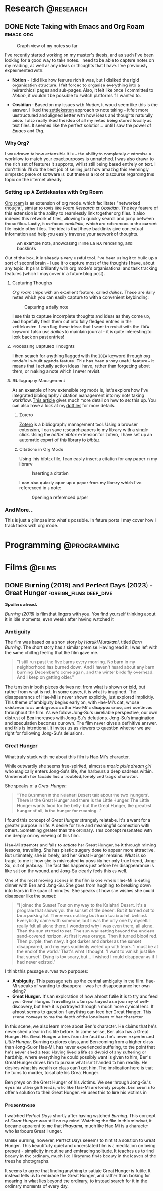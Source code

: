 #+hugo_base_dir: ../

* Research :@research:

** DONE Note Taking with Emacs and Org Roam :emacs:org:
CLOSED: [2025-01-12 Sun 15:18]
:PROPERTIES:
:EXPORT_FILE_NAME: note-taking-with-emacs-and-org-roam
:END:
:LOGBOOK:
- State "DONE"       from "TODO"       [2025-01-12 Sun 15:18]
:END:

#+caption: Graph view of my notes so far
#+name: roam-graph
[[/images/roam-graph.png]]

I've recently started working on my master's thesis, and as such I've been looking for a
good way to take notes. I need to be able to capture notes on my reading, as well as any
ideas or thoughts that I have. I've previously experimented with:

- *Notion* - I did like how feature rich it was, but I disliked the rigid organisation
  structure. I felt forced to organise everything into a heirarchical pages and sub-pages.
  Also, it felt like once I committed to /Notion/, it wouldn't be possible to switch
  platforms if I wanted to.

- *Obsidian* - Based on my issues with /Notion/, it would seem like this is the answer.
  I liked the [[https://zettelkasten.de/introduction/][zettlekasten]] approach to note taking - it felt more unstructured
  and aligned better with how ideas and thoughts naturally arise. I also really liked the
  idea of all my notes being stored locally as text files. It seemed like the perfect
  solution... until I saw the power of /Emacs/ and /Org./

*** Why Org?

I was drawn to how extensible it is - the ability to completely customise a workflow to match
your exact purposes is unmatched. I was also drawn to the rich set of features it supports, whilst
still being based entirely on text. I don't think I'll do the best job of selling
just how amazing this seemingly simplistic piece of software is, but there is a lot of discourse
regarding this topic on the internet already.

*** Setting up A Zettlekasten with Org Roam

[[https://www.orgroam.com][Org roam]] is an extension of org mode, which facilitates "networked thought", similar to tools like
/Roam Research/ or /Obsidian./ The key feature of this extension is the ability to seamlessly link
together org files. It also indexes this network of files, allowing to quickly search and jump
between these files. Lastly, it surfaces /backlinks/, which are references
to the current file inside other files. The idea is that these backlinks give contextual
information and help you easily traverse your network of thoughts.

#+caption: An example note, showcasing inline LaTeX rendering, and backlinks
#+name: roam-preview
[[/images/roam-preview.png]]

Out of the box, it is already a very useful tool. I've been using it to build up a sort of
second brain - I use it to capture most of the thoughts I have, about any topic.
It pairs brilliantly with org mode's organisational and task tracking features (which I may cover
in a future blog post).

**** Capturing Thoughts

/Org roam/ ships with an excellent feature, called /dailies/. These are daily notes which you can
easily capture to with a convenient keybinding:

#+caption: Capturing a daily note
#+name: roam-daily
[[/images/roam-daily.gif]]

I use this to capture incomplete thoughts and ideas as they come up, and hopefully flesh them out into
fully fledged entries in the zettlekasten. I can flag these ideas that I want to revisit with the ~IDEA~ keyword
I also use /dailies/ to maintain journal - it is quite interesting to look back on past entries!

**** Processing Captured Thoughts

I then search for anything flagged with the ~IDEA~ keyword through org mode's in-built agenda feature.
This has been a very useful feature - it means that I actually action ideas I have, rather than forgetting
about them, or making a note which I never revisit.

**** Bibliography Management

As an example of how extensible org mode is, let's explore how I've integrated
bibliography / citation management into my note taking workflow.
[[https://www.riccardopinosio.com/blog/posts/zotero_notes_article][This article]] gives much more detail on how to set this up. You can also have a look at
my [[https://github.com/shiva-tk/dots][dotfiles]] for more details.

***** Zotero
[[https://www.zotero.org][Zotero]] is a bibliography management tool. Using a browser extension, I can save research papers
to my library with a single click. Using the /better bibtex/ extension for zotero, I have set up
an automatic export of this library to /bibtex/.

***** Citations in Org Mode
Using this bibtex file, I can easily insert a citation for any paper in my library:

#+caption: Inserting a citation
#+name: org-cite-insert
[[/images/org-cite.gif]]

I can also quickly open up a paper from my library which I've referenced in a note:

#+caption: Opening a referenced paper
#+name: org-cite-open
[[/images/org-cite-open.gif]]

*** And More...

This is just a glimpse into what's possible. In future posts I may cover how I track tasks
with org mode.

* Programming :@programming:

* Films :@films:

** DONE Burning (2018) and Perfect Days (2023) - Great Hunger :foreign_films:deep_dive:
CLOSED: [2025-01-29 Wed 03:29]
:PROPERTIES:
:EXPORT_FILE_NAME: burning-and-perfect-days
:END:
:LOGBOOK:
- State "DONE"       from "IDEA"       [2025-01-29 Wed 03:29]
:END:


[[/images/burning-01.jpg]]

*Spoilers ahead.*

/Burning (2018)/ is film that lingers with you. You find yourself thinking about it in idle moments,
even weeks after having watched it.

*** Ambiguity
The film was based on a short story by /Haruki Murakami/, titled /Barn Burning/.
The short story has a similar premise. Having read it, I was left with the same chilling feeling
that the film gave me.

#+begin_quote
"I still run past the five barns every morning. No barn in my neighborhood has burned down. And I
haven't heard about any barn burning. December's come again, and the winter birds fly overhead. And I
keep on getting older."
#+end_quote

The tension in both pieces derives not from what is shown or told, but rather from what is not.
In some cases, it is what is imagined.
The disappearance of Hae-Mi is never shown explicitly, just explored implicitly.
This theme of ambiguity begins early on, with Hae-Mi's cat, whose existence is
as ambiguous as the Hae-Mi's disappearance, and continues throughout the film.
As we follow Jong-Su's unreliable perspective, our own distrust of Ben increases
with Jong-Su's delusions. Jong-Su's imagination and speculation becomes our own.
The film never gives a definitive answer, and this is intentional.
It invites us as viewers to question whether we are right for following Jong-Su's delusions.

[[/images/burning-02.jpg]]

*** Great Hunger
What truly stuck with me about this film is Hae-Mi's character.

[[/images/burning-03.jpg]]

While outwardly she seems free-spirited, almost a /manic pixie dream girl/ who magically enters Jong-Su's life,
she harbours a deep sadness within. Underneath her facade lies a troubled, lonely and tragic character.

She speaks of a /Great Hunger/:

#+begin_quote
"The Bushmen in the Kalahari Desert talk about the two 'hungers'.
There is the Great Hunger and there is the Little Hunger.
The Little Hunger wants food for the belly; but the Great Hunger, the greatest hunger of all, is the hunger for meaning..."
#+end_quote

I found this concept of /Great Hunger/ strangely relatable.
It's a want for a greater purpose in life. A desire for true and meaningful connection with others.
Something greater than the ordinary. This concept resonated with me deeply on my viewing of this film.

[[/images/burning-04.jpg]]

Hae-Mi attempts and fails to /satiate/ her Great Hunger, be it through miming lessons, travelling.
She has plastic surgery done to appear more attractive.
But ultimately, she is lonely, and her Great Hunger remains.
What is so tragic to me is how she is mistreated by possibly her only true friend, Jong-Su, out of jealousy.
The fact this happens just before her disappearance is like salt on the wound, and Jong-Su clearly feels this as well.

One of the most moving scenes in the film is one where Hae-Mi is eating dinner with Ben and Jong-Su.
She goes from laughing, to breaking down into tears in the span of minutes.
She speaks of how she wishes she could disappear like the sunset:

#+begin_quote
"I joined the Sunset Tour on my way to the Kalahari Desert. It's a program that shows you the sunset of the desert.
But it turned out to be a parking lot. There was nothing but trash tourists left behind.
Everybody came with someone, but I was the only one by myself. I really felt all alone there.
I wondered why I was even there, all alone. Then the sun started to set.
The sun was setting beyond the endless sand-covered horizon. At first it was orange.
Then it turned blood red. Then purple, then navy. It got darker and darker as the sunset disappeared,
and my eyes suddenly welled up with tears. 'I must be at the end of the world.'
That's what I thought. 'I want to vanish just like that sunset.'
Dying is too scary, but... I wished I could disappear as if I had never existed."
#+end_quote

I think this passage surves two purposes:

- *Ambiguity.* This passage sets up the central ambiguity in the film.
  Hae-Mi speaks of wanting to disappera - was her disappearance her own doing?
- *Great Hunger.* It's an exploration of how almost futile it is to try and feed your Great Hunger.
  Travelling is often portrayed as a journey of self-discovery, but here it is portrayed
  through a much more cynical lens. It almost seems to question if anything can feed her Great Hunger.
  This scene conveys to me the depth of the loneliness of her character.

In this scene, we also learn more about Ben's character.
He claims that he's never shed a tear in his life before.
In some sense, Ben also has a Great Hunger.
His Great Hunger arises from the fact that he's never experienced /Little Hunger/.
Burning explores class, and Ben coming from a higher class than Jong-Su or Hae-Mi,
has never experienced suffering, to the point that he's never shed a tear.
Having lived a life so devoid of any suffering or hardship,
where everything he could possibly want is given to him, Ben's Great Hunger
drives him to pursue what isn't handed to him readily.
He desires what his wealth or class can't get him.
The implication here is that he turns to murder, to satiate his Great Hunger.

[[/images/burning-05.jpg]]

Ben preys on the Great Hunger of his victims.
We see through Jong-Su's eyes his other girlfriends, who like Hae-Mi are lonely people.
Ben seems to offer a solution to their Great Hunger. He uses this to lure his victims in.

*** Presentness
I watched /Perfect Days/ shortly after having watched /Burning/. This concept of /Great Hunger/ was still on my mind.
Watching the film in this mindset, it became apparent to me that /Hirayama/, much like Hae-Mi is a character who harbours Great Hunger.

[[/images/perfect-days-01.jpg]]

Unlike Burning, however, Perfect Days seeems to hint at a solution to Great Hunger.
This beautifully quiet and understated film is a meditation on being present - simplicity in routine and embracing solitude.
It teaches us to find beauty in the ordinary, much like Hirayama finds beauty in the leaves of the trees
he photographs.

[[/images/perfect-days-02.jpg]]

It seems to agree that finding anything to satiate Great Hunger is futile.
It instead tells us to embrace the Great Hunger, and rather than looking for meaning in what lies beyond the ordinary,
to instead search for it in the ordinary moments of every day.

#+begin_quote
"Now is now, next time is next time"
#+end_quote

The film does not claim that this is an easy feat. To accept and live with Great Hunger.
We see moments when Hirayama's own Great Hunger explode into tears.

[[/images/perfect-days-03.jpg]]

But Hirayama's quiet resilience through it all is inspiring.
This is such an important film to me, one which changed my outlook on life.
I truly encourage anyone reading this to give it a watch.
Not to mention how beautiful this film looks. Almost every frame is a piece of art.

[[/images/perfect-days-04.jpg]]
